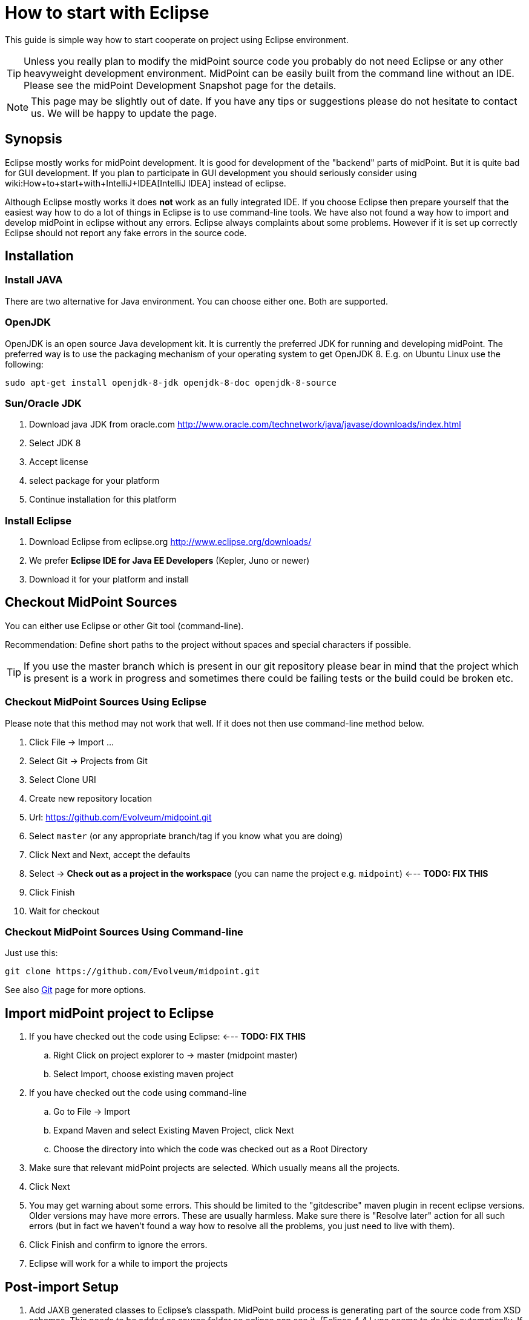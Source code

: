 = How to start with Eclipse
:page-wiki-name: How to start with Eclipse
:page-wiki-id: 2654447
:page-wiki-metadata-create-user: mamut
:page-wiki-metadata-create-date: 2011-08-10T14:25:22.618+02:00
:page-wiki-metadata-modify-user: mmacik
:page-wiki-metadata-modify-date: 2017-11-06T13:36:23.165+01:00
:page-upkeep-status: yellow
:page-toc: top


This guide is simple way how to start cooperate on project using Eclipse environment.

[TIP]
====
Unless you really plan to modify the midPoint source code you probably do not need Eclipse or any other heavyweight development environment.
MidPoint can be easily built from the command line without an IDE.
Please see the midPoint Development Snapshot page for the details.
====

[NOTE]
====
This page may be slightly out of date.
If you have any tips or suggestions please do not hesitate to contact us.
We will be happy to update the page.
====


== Synopsis

Eclipse mostly works for midPoint development.
It is good for development of the "backend" parts of midPoint.
But it is quite bad for GUI development.
If you plan to participate in GUI development you should seriously consider using wiki:How+to+start+with+IntelliJ+IDEA[IntelliJ IDEA] instead of eclipse.

Although Eclipse mostly works it does *not* work as an fully integrated IDE.
If you choose Eclipse then prepare yourself that the easiest way how to do a lot of things in Eclipse is to use command-line tools.
We have also not found a way how to import and develop midPoint in eclipse without any errors.
Eclipse always complaints about some problems.
However if it is set up correctly Eclipse should not report any fake errors in the source code.


== Installation


=== Install JAVA

There are two alternative for Java environment.
You can choose either one.
Both are supported.


=== OpenJDK

OpenJDK is an open source Java development kit.
It is currently the preferred JDK for running and developing midPoint.
The preferred way is to use the packaging mechanism of your operating system to get OpenJDK 8. E.g. on Ubuntu Linux use the following:

[source]
----
sudo apt-get install openjdk-8-jdk openjdk-8-doc openjdk-8-source
----


=== Sun/Oracle JDK

. Download java JDK from oracle.com link:http://www.oracle.com/technetwork/java/javase/downloads/index.html[http://www.oracle.com/technetwork/java/javase/downloads/index.html]

. Select JDK 8

. Accept license

. select package for your platform

. Continue installation for this platform


=== Install Eclipse

. Download Eclipse from eclipse.org link:http://www.eclipse.org/downloads/[http://www.eclipse.org/downloads/]

. We prefer *Eclipse IDE for Java EE Developers* (Kepler, Juno or newer)

. Download it for your platform and install


== Checkout MidPoint Sources

You can either use Eclipse or other Git tool (command-line).

Recommendation: Define short paths to the project without spaces and special characters if possible.

[TIP]
====
If you use the master branch which is present in our git repository please bear in mind that the project which is present is a work in progress and sometimes there could be failing tests or the build could be broken etc.

====


=== Checkout MidPoint Sources Using Eclipse

Please note that this method may not work that well.
If it does not then use command-line method below.

. Click File -> Import ...

. Select Git -> Projects from Git

. Select Clone URI

. Create new repository location

. Url: link:https://github.com/Evolveum/midpoint.git[https://github.com/Evolveum/midpoint.git]

. Select `master` (or any appropriate branch/tag if you know what you are doing)

. Click Next and Next, accept the defaults

. Select -> *Check out as a project in the workspace* (you can name the project e.g. `midpoint`) <--- *TODO: FIX THIS*

. Click Finish

. Wait for checkout


=== Checkout MidPoint Sources Using Command-line

Just use this:

[source]
----
git clone https://github.com/Evolveum/midpoint.git


----

See also xref:/midpoint/devel/source/git/[Git] page for more options.


== Import midPoint project to Eclipse

. If you have checked out the code using Eclipse: <--- *TODO: FIX THIS* +


.. Right Click on project explorer to -> master (midpoint master)

.. Select Import, choose existing maven project



. If you have checked out the code using command-line

.. Go to File -> Import

.. Expand Maven and select Existing Maven Project, click Next

.. Choose the directory into which the code was checked out as a Root Directory



. Make sure that relevant midPoint projects are selected.
Which usually means all the projects.

. Click Next

. You may get warning about some errors.
This should be limited to the "gitdescribe" maven plugin in recent eclipse versions.
Older versions may have more errors.
These are usually harmless.
Make sure there is "Resolve later" action for all such errors (but in fact we haven't found a way how to resolve all the problems, you just need to live with them).

. Click Finish and confirm to ignore the errors.

. Eclipse will work for a while to import the projects


== Post-import Setup

. Add JAXB generated classes to Eclipse's classpath.
MidPoint build process is generating part of the source code from XSD schemas.
This needs to be added as source folder so eclipse can see it.
(Eclipse 4.4 Luna seems to do this automatically.
If you have Luna this step can be skipped).
Do the following: +


.. Build the project

.. Do a refresh on the *schema* project.

.. Expand the project, then expand "target" folder, "generated" folder inside it and right click on "cxf" folder.
Choose Build Path -> Add as Source Folder from the menu.

.. (or right click on project *schema* -> choose Properties -> Java Build Path configuration screen -> select tab Source -> click Add Folder button -> select directory target/generated/cxf and click OK)




== Build midPoint

You can build the project directly from Eclipse.
But we have found that this is sometimes not a very reliable way.
It is much more reliable to use a command-line option.


=== Build the project (Eclipse)

Please note that this may not work properly.
Eclipse-maven integration is not really the best one.
Some prefer to fight Eclipse during build, other prefer to use command-line (see below).

. Expand project `midpoint` and right click on pom.xml -> Run As -> Maven install.
This will build and test the system and it may take approx.
5 minutes.

.. Please make sure that you use JDK as your JRE in Eclipse.
Otherwise, the build will fail with a message similar to this: "Failed to execute goal org.codehaus.mojo:aspectj-maven-plugin:1.4:compile (default) on project parent: Execution default of goal org.codehaus.mojo:aspectj-maven-plugin:1.4:compile failed: Plugin org.codehaus.mojo:aspectj-maven-plugin:1.4 or one of its dependencies could not be resolved: Could not find artifact com.sun:tools:jar:1.4.2 at specified path C:\Program Files\Java\jre6/../lib/tools.jar"




=== Build the project (Command-line)

Go to the directory that holds the source code and use Maven:

.Build and run the tests
[source]
----
mvn clean install

----

or

.Build without the tests
[source]
----
mvn clean install -DskipTests=true

----

The former version will build all the projects and run all the tests.
This may take more than 50minutes as we have a lot of tests.
The later version skips the tests and takes approx.
4 minutes.


== Other Setup and Tips


=== Tips

* It is a good idea to turn off autobuild (Project -> Build automatically) and to build midPoint manually (using Ctrl-B from eclipse or using a command-line)

* If it looks like eclipse is doing something strange try to refresh the code (File -> Refresh or F5).
It is good to do this often.
The refresh on top-level project (project "midpoint") should theoretically refresh everything.
But the practice may be slightly different.

* You may need to close the `dummy-connector` and `dummy-connector-fake` projects to be able to correctly run debugger and tests from eclipse.
You may also need to close the `schema` project as well (in some versions).

* It may be easier to run unit tests from command-line by switching to the appropriate component directory and running `mvn clean test` or `mvn clean test -Dtest=TestClassName`.


=== Setup the Styles and Templates

This is only necessary if you plan to modify midPoint code and submit it back to midPoint development team.
This avoid phantom changes in source code and keeps the project nice, unified and readable.

. Locate formatter-profile-midpoint.xml and codetemplates.xml files in config/eclipse/ directory of the source code

. Click Window -> Preferences

. Setup code formatter +


.. Type `Formatter` to the filter input field (select Java -> Code Style -> *Formatter*)

.. Click Import

.. Choose formatter-profile-midpoint.xml from your local machine

.. Click OK



. Setup code template

.. Type `template` to the filter input field (select Java -> Code Style -> *Code Templates*)

.. Click Import

.. Choose codetemplates.xml from your local machine

.. Click OK




=== Advanced Eclipse configuration for midPoint development

Prerequisites: All projects are imported and built by Eclipse, however there are build errors reported.
There already exists Tomcat Server definition

. Add midPoint and prism XML catalogs.
When the catalogs are added then Eclipse will not try to download the XSD schemas and will even know parts of the schema in XML editors.
Open perferences (Window -> Preferences) and go to XML -> XML Catalog.
Click Add and select Next Catalog.
Click "Workspace" button and navigate to schema/src/main/resources/META-INF/catalog-runtime.xml.
Click OK.
Repeat the same thing with prism/src/main/resources/META-INF/catalog.xml.

. Add ICF connectors to webapp deployment assembly configuration: Right click on project *admin-gui* -> choose Properties -> Find Deployment Assembly configuration screen -> click Add button -> choose folder target/idm/WEB-INF/lib/icf-connectors and click OK (If you cannot see the folder try refreshing the project) -> Update column Deploy Path for icf-connectors definitions to value: WEB-INF/lib/icf-connectors.

. Deploy to Tomcat and midPoint start: In Eclipse main menu select Window -> click Show view and select Servers view -> Right click on Tomcat Server definition and click on Add and Remove menu item -> Move admin-gui project from Available to Configured list -> Click finish button.
Right click on Tomcat Server definition and select Start from menu.

. Install TestNG plugin: Help -> Eclipse Marketplace -> Search for "TestNG" and install "TestNG for Eclipse" plugin.
Restart Eclipse.


== Troubleshooting

Sometimes Eclipse updates its configuration files and breaks configuration for Deployment assembly definitions, through all the projects.
The consequence of that is that mipdoint fails to start and Tomcat log is full of errors (Missing resources and classes).
To recover from these type of errors you have to check Deplyment assembly definitions for all projects (Right click on project -> choose Properties -> Find Deployment Assembly configuration screen).

For all projects except admin-gui project definition has to look like:

[%autowidth]
|===
| Source | Deploy Path

| /src/main/java
| /


| /src/main/resources
| /


|===

For admin-gui project definition has look like:

[%autowidth]
|===
| Source | Deploy Path

| /src/main/java
| WEB-INF/classes


| /src/main/resources
| WEB-INF/classes


| /src/main/webapp
| /


| /target/idm/WEB-INF/lib/icf-connectors
| WEB-INF/lib/icf-connectors


| Maven Dependencies
| WEB-INF/lib


| model-api
| WEB-INF/lib/model-api.jar


| model-impl
| WEB-INF/lib/model-impl.jar


| org.maven.ide.eclipse.MAVEN2_CLASSPATH_CONTAINER
| WEB-INF/lib


| provisioning-api
| WEB-INF/lib/provisioning-api.jar


| provisioning-impl
| WEB-INF/lib/provisioning-impl.jar


| repo-api
| WEB-INF/lib/repo-api.jar


| repo-basex-impl
| WEB-INF/lib/repo-basex-impl.jar


| schema
| WEB-INF/lib/schema.jar


| system-init
| WEB-INF/lib/system-init.jar


| task-api
| WEB-INF/lib/task-api.jar


| task-impl
| WEB-INF/lib/task-impl.jar


| util
| WEB-INF/lib/util.jar


|===

... in the same project find Java Build Path configuration screen and check if Maven Dependencies is checked.

The other type of problem is that Eclipse sometimes updates .classpath files and adds attribute excluding="\**" to tags classpath entries.
To recover from this error remove all excluding attributes from all .classpath files through all the projects.
